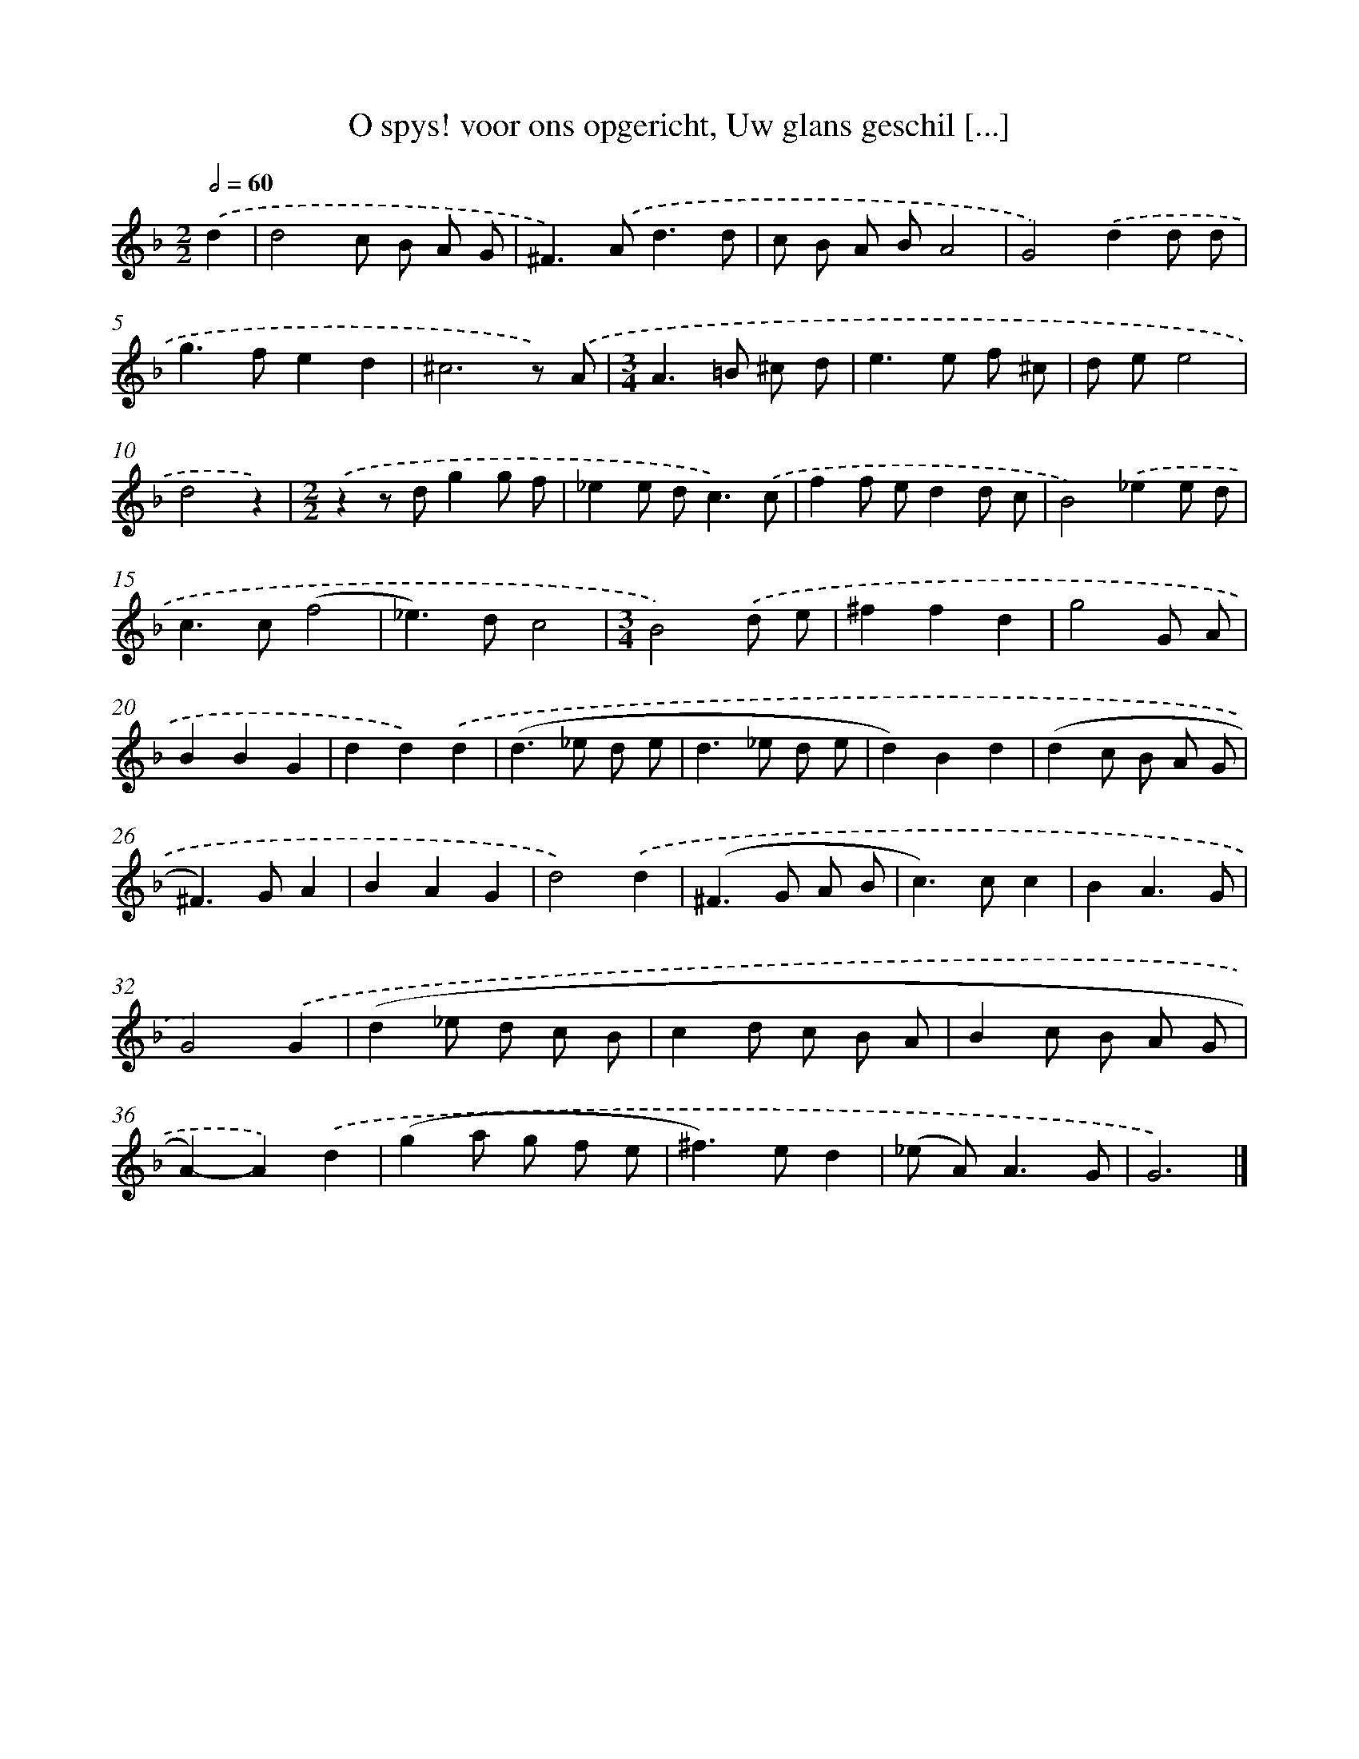 X: 11102
T: O spys! voor ons opgericht, Uw glans geschil [...]
%%abc-version 2.0
%%abcx-abcm2ps-target-version 5.9.1 (29 Sep 2008)
%%abc-creator hum2abc beta
%%abcx-conversion-date 2018/11/01 14:37:12
%%humdrum-veritas 1189547691
%%humdrum-veritas-data 3195882457
%%continueall 1
%%barnumbers 0
L: 1/8
M: 2/2
Q: 1/2=60
K: F clef=treble
.('d2 [I:setbarnb 1]|
d4c B A G |
^F2>).('A2d3d |
c B A BA4 |
G4).('d2d d |
g2>f2e2d2 |
^c6z) .('A |
[M:3/4]A2>=B2 ^c d |
e2>e2 f ^c |
d ee4 |
d4z2) |
[M:2/2].('z2z dg2g f |
_e2e d2<c2).('c |
f2f ed2d c |
B4).('_e2e d |
c2>c2(f4 |
_e2>)d2c4 |
[M:3/4]B4).('d e |
^f2f2d2 |
g4G A |
B2B2G2 |
d2d2).('d2 |
(d2>_e2 d e |
d2>_e2 d e |
d2)B2d2 |
(d2c B A G |
^F2>)G2A2 |
B2A2G2 |
d4).('d2 |
(^F2>G2 A B |
c2>)c2c2 |
B2A3G |
G4).('G2 |
(d2_e d c B |
c2d c B A |
B2c B A G |
A2)-A2).('d2 |
(g2a g f e |
^f2>)e2d2 |
(_e A2<)A2G |
G6) |]
